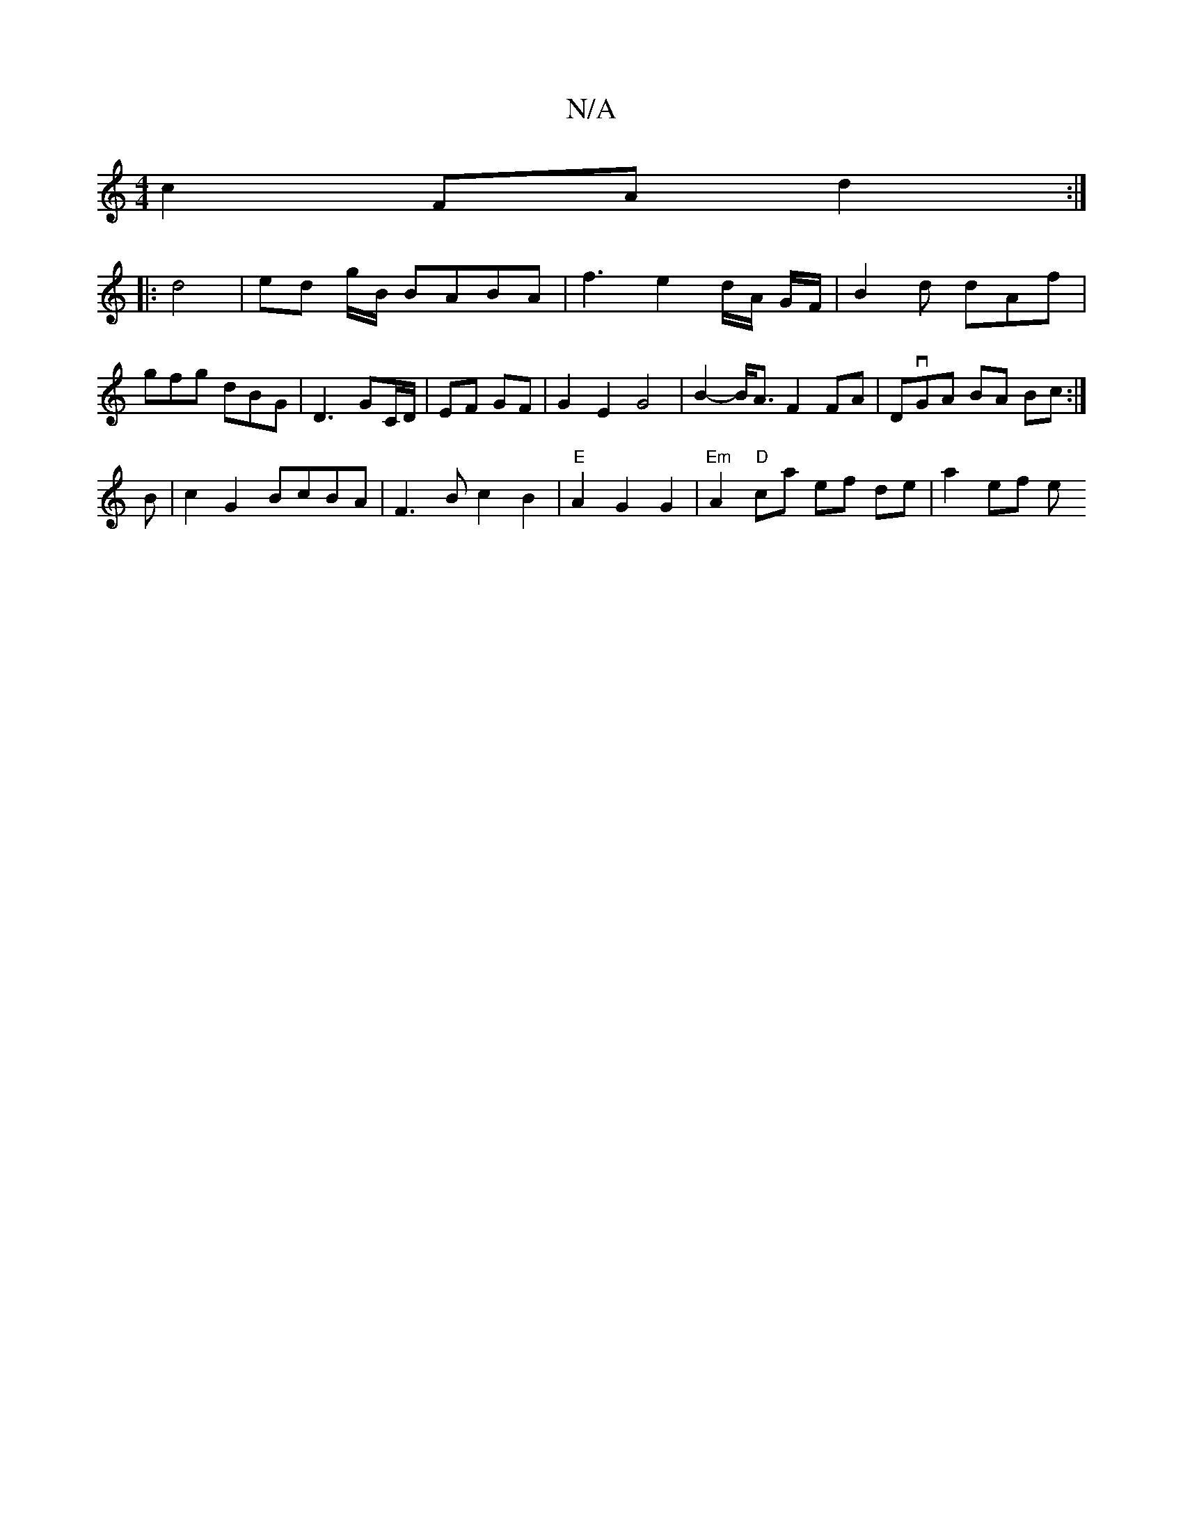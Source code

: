 X:1
T:N/A
M:4/4
R:N/A
K:Cmajor
c2FA d2 :|
|: d4 | ed g/B/ BABA | f3 e2d/2A/2 G/F/ | B2 d dAf | gfg dBG | D3 GC/D/|EF GF | G2 E2 G4 | B2-B<A F2 FA | DvGA BA Bc :|
B |c2 G2 BcBA|F3B c2 B2|"E" A2 G2 G2- | "Em" A2 "D"ca ef de | a2 ef e